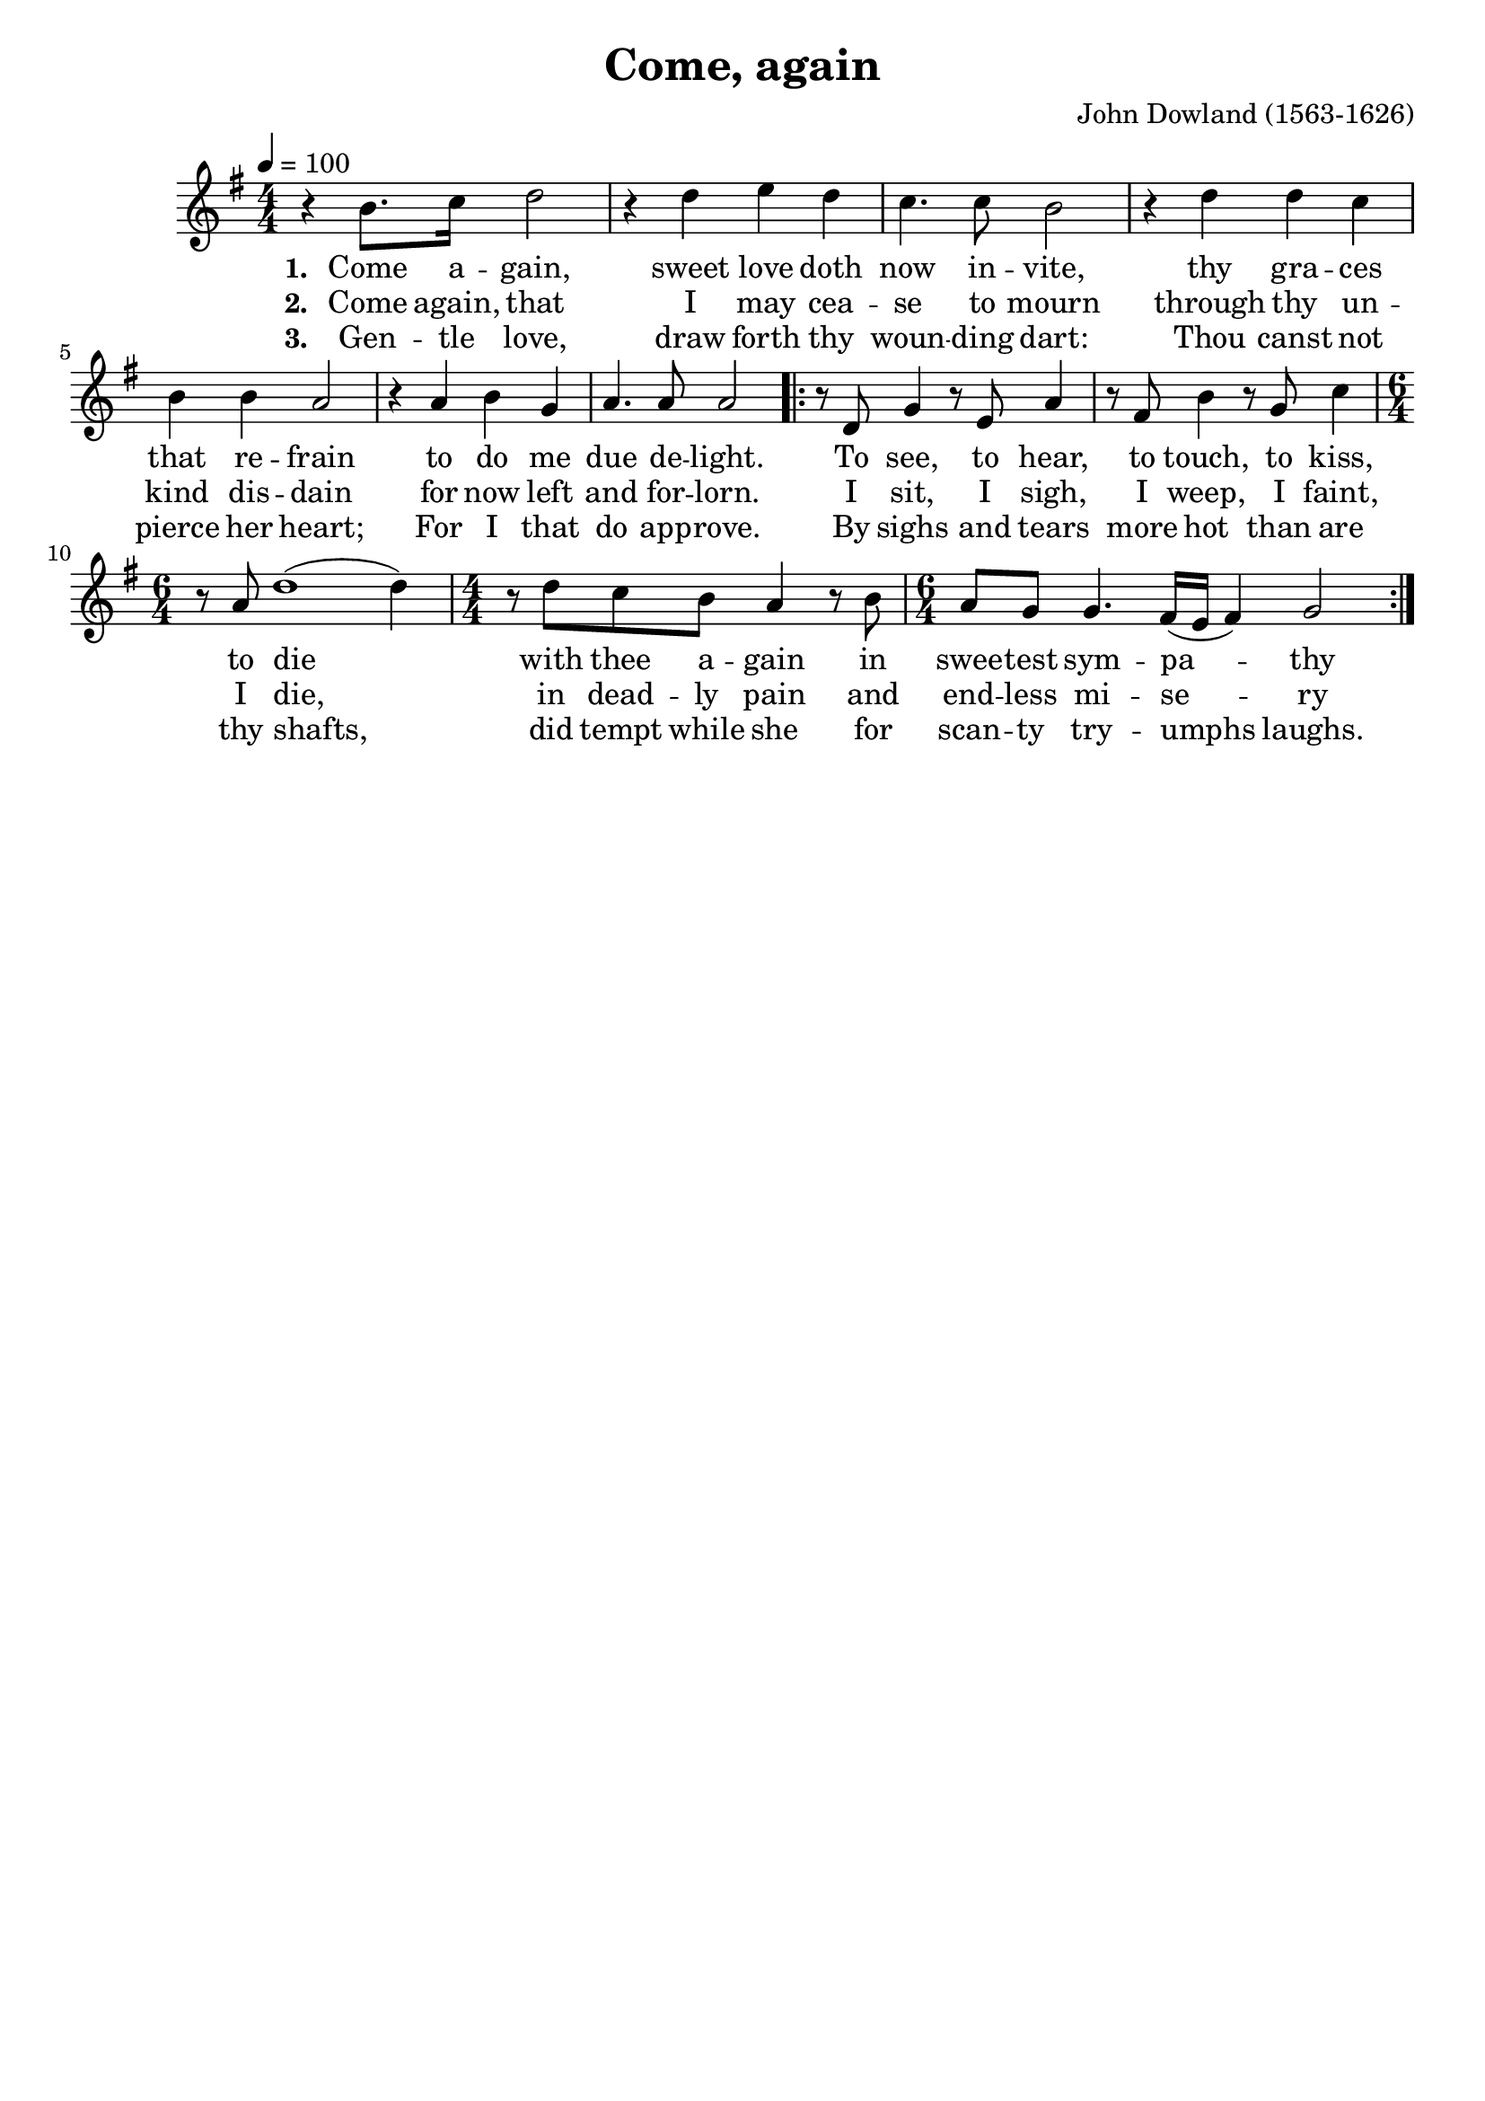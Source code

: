 \version "2.19.82"
\language "deutsch"

FHornGlobal = {
%   \override Score.BarNumber.break-visibility = #all-visible
%   \override Score.BarNumber.break-visibility = #'#(#t #f #f)
%   \set Score.currentBarNumber = #1
  \transposition f
  \numericTimeSignature
}

HornMidi = {
    \set Staff.midiInstrument = #"french horn"
%     \set Staff.midiInstrument = #"brass section"
}

\header {
  title = "Come, again"
  composer = "John Dowland (1563-1626)"
  tagline = ""  % removed
}

\paper {
  #(set-paper-size "a4")
}

\layout {
  \context {
    \Score
%     \remove "Bar_number_engraver"
  }
}

HornStimme = \relative c'' {
  \FHornGlobal
  \tempo 4=100
  \time 4/4
  \clef "treble"
  \key g \major

  r4 h8. c16 d2 |
  r4 d e d |
  c4. c8 h2 |
  r4 d d c |
  h4 h a2 |
  r4 a h g |
  a4. a8 a2 |
  \repeat volta 2 {
    r8 d, g4 r8 e a4 |
    r8 fis h4 r8 g c4 |
    \time 6/4
    r8 a d1( d4 ) |
    \time 4/4
    r8 d c h a4 r8 h |
    \time 6/4
    a8 g g4. fis16( e fis4 ) g2 |
  }
}


LyricsOne = \lyricmode {
  \set stanza = #"1. "
  Come a -- gain, sweet love doth now in -- vite,
  thy gra -- ces that re -- frain to do me due de -- light.
  To see, to hear, to touch, to kiss, to die
  with thee a -- gain in swee -- test sym -- pa -- thy
}

LyricsTwo = \lyricmode {
  \set stanza = #"2. "
  Come again, that I may cea -- se to mourn
  through thy un -- kind dis -- dain
  for now left and for -- lorn.
  I sit, I sigh, I weep, I faint, I die,
  in dead -- ly pain and end -- less mi -- se -- ry
}

LyricsThree = \lyricmode {
  \set stanza = #"3. "
  Gen -- tle love, draw forth thy woun -- ding dart:
  Thou canst not pierce her heart;
  For I that do app -- rove.
  By sighs and tears more hot than are thy shafts,
  did tempt while she for scan -- ty try -- umphs laughs.
}

\score {
  <<
    \new Voice = "one" {
      \HornStimme
    }
    \new Lyrics \lyricsto "one" {
      \LyricsOne
    }
    \new Lyrics \lyricsto "one" {
      \LyricsTwo
    }
    \new Lyrics \lyricsto "one" {
      \LyricsThree
    }
  >>
  \layout {}
  \midi {
    \HornMidi
  }
}




